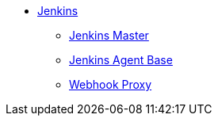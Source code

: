* xref:index.adoc[Jenkins]
** xref:master.adoc[Jenkins Master]
** xref:agent-base.adoc[Jenkins Agent Base]
** xref:webhook-proxy.adoc[Webhook Proxy]
